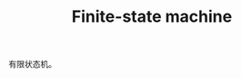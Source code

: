 :PROPERTIES:
:ID:       D2641D06-4687-4658-B100-C1FC30C444D8
:ROAM_ALIASES: fsm
:END:
#+TITLE: Finite-state machine

有限状态机。

